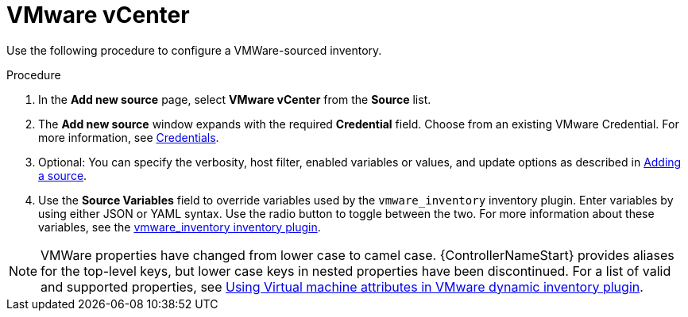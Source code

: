 [id="proc-controller-inv-source-vm-vcenter"]

= VMware vCenter

Use the following procedure to configure a VMWare-sourced inventory.

.Procedure
. In the *Add new source* page, select *VMware vCenter* from the *Source* list.
. The *Add new source* window expands with the required *Credential* field.
Choose from an existing VMware Credential.
For more information, see xref:controller-credentials[Credentials].

. Optional: You can specify the verbosity, host filter, enabled variables or values, and update options as described in xref:proc-controller-add-source[Adding a source].
. Use the *Source Variables* field to override variables used by the `vmware_inventory` inventory plugin.
Enter variables by using either JSON or YAML syntax.
Use the radio button to toggle between the two.
For more information about these variables, see the link:https://github.com/ansible-collections/community.vmware/blob/main/plugins/inventory/vmware_vm_inventory.py[vmware_inventory inventory plugin].

[NOTE]
====
VMWare properties have changed from lower case to camel case.
{ControllerNameStart} provides aliases for the top-level keys, but lower case keys in nested properties have been discontinued.
For a list of valid and supported properties, see link:https://docs.ansible.com/ansible/latest/collections/community/vmware/docsite/vmware_scenarios/vmware_inventory_vm_attributes.html[Using Virtual machine attributes in VMware dynamic inventory plugin].
====

//image:inventories-create-source-vmware-example.png[Inventories- create source - VMWare example]
